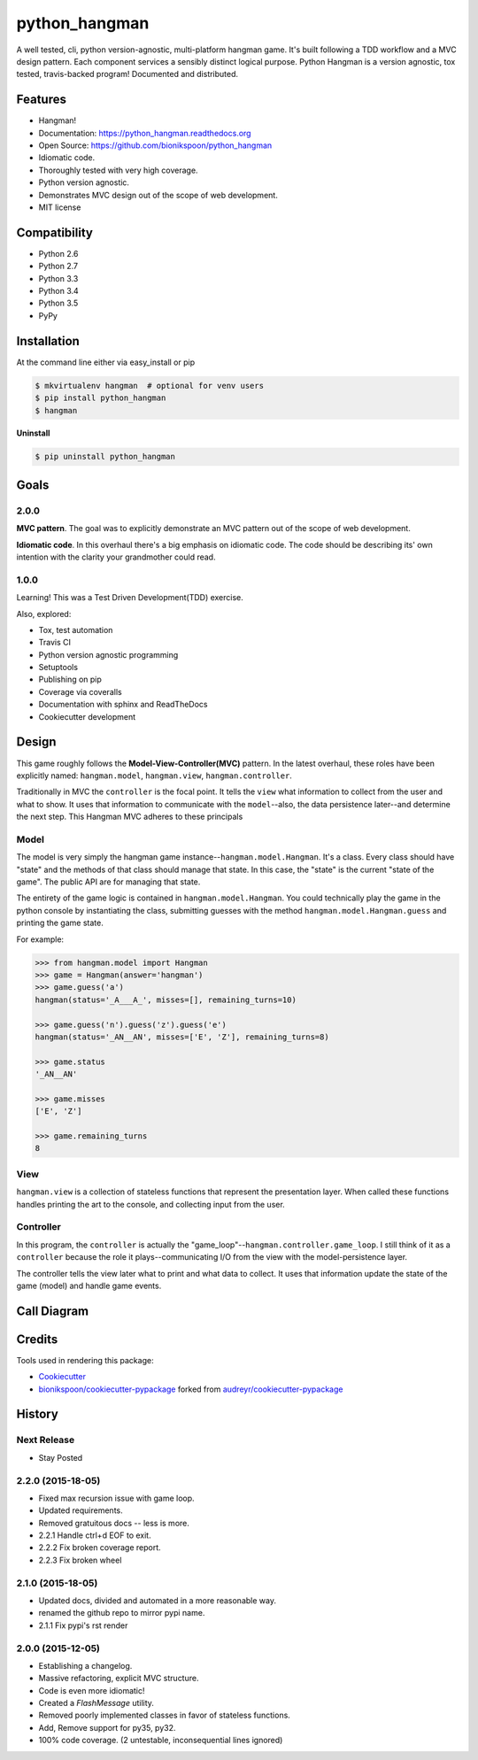 .. START Source defined in docs/github_docs.py


.. This document was procedurally generated by docs/github_docs.py on Monday, December 28, 2015


.. END Source defined in docs/github_docs.py
.. START Source defined in docs/github_docs.py


.. role:: mod(literal)
.. role:: func(literal)
.. role:: data(literal)
.. role:: const(literal)
.. role:: class(literal)
.. role:: meth(literal)
.. role:: attr(literal)
.. role:: exc(literal)
.. role:: obj(literal)
.. role:: envvar(literal)


.. END Source defined in docs/github_docs.py
.. START Source defined in docs/source/_partial/readme_title.rst

==============
python_hangman
==============

.. image:: https://badge.fury.io/py/python_hangman.svg
    :target: https://pypi.python.org/pypi/python_hangman/
    :alt: Latest Version

.. image:: https://img.shields.io/pypi/status/python_hangman.svg
    :target: https://pypi.python.org/pypi/python_hangman/
    :alt: Development Status

.. image:: https://travis-ci.org/bionikspoon/python_hangman.svg?branch=develop
    :target: https://travis-ci.org/bionikspoon/python_hangman?branch=develop
    :alt: Build Status

.. image:: https://coveralls.io/repos/bionikspoon/python_hangman/badge.svg?branch=develop
    :target: https://coveralls.io/github/bionikspoon/python_hangman?branch=develop&service=github
    :alt: Coverage Status

.. image:: https://readthedocs.org/projects/python-hangman/badge/?version=develop
    :target: https://python-hangman.readthedocs.org/en/develop/?badge=develop
    :alt: Documentation Status




A well tested, cli, python version-agnostic, multi-platform hangman game. It's built following a TDD workflow and a MVC design pattern. Each component services a sensibly distinct logical purpose.  Python Hangman is a version agnostic, tox tested, travis-backed program! Documented and distributed.


.. END Source defined in docs/source/_partial/readme_title.rst
.. START Source defined in docs/source/_partial/readme_features.rst

Features
========

- Hangman!
- Documentation: https://python_hangman.readthedocs.org
- Open Source: https://github.com/bionikspoon/python_hangman
- Idiomatic code.
- Thoroughly tested with very high coverage.
- Python version agnostic.
- Demonstrates MVC design out of the scope of web development.
- MIT license

.. image:: https://cloud.githubusercontent.com/assets/5052422/11611464/00822c5c-9b95-11e5-9fcb-8c10fd9be7df.jpg
    :alt: Screenshot


.. END Source defined in docs/source/_partial/readme_features.rst
.. START Source defined in docs/source/_partial/readme_compatibility.rst

Compatibility
=============

.. image:: https://img.shields.io/badge/Python-2.6,_2.7,_3.3,_3.4,_3.5,_pypy-brightgreen.svg
    :target: https://pypi.python.org/pypi/python_hangman/
    :alt: Supported Python versions


- Python 2.6
- Python 2.7
- Python 3.3
- Python 3.4
- Python 3.5
- PyPy


.. END Source defined in docs/source/_partial/readme_compatibility.rst
.. START Source defined in docs/source/installation.rst


Installation
============

At the command line either via easy_install or pip

.. code-block:: shell

    $ mkvirtualenv hangman  # optional for venv users
    $ pip install python_hangman
    $ hangman


**Uninstall**

.. code-block:: shell

    $ pip uninstall python_hangman


.. END Source defined in docs/source/installation.rst
.. START Source defined in docs/source/goals.rst

Goals
=====

2.0.0
-----

**MVC pattern**.  The goal was to explicitly demonstrate an MVC pattern out of the scope of web development.

**Idiomatic code**.  In this overhaul there's a big emphasis on idiomatic code.  The code should be describing its' own intention with the clarity your grandmother could read.


1.0.0
-----

Learning!  This was a Test Driven Development(TDD) exercise.

Also, explored:

- Tox, test automation
- Travis CI
- Python version agnostic programming
- Setuptools
- Publishing on pip
- Coverage via coveralls
- Documentation with sphinx and ReadTheDocs
- Cookiecutter development


.. END Source defined in docs/source/goals.rst
.. START Source defined in docs/source/design.rst

Design
======

This game roughly follows the **Model-View-Controller(MVC)** pattern.  In the latest overhaul, these roles have been explicitly named: :mod:`hangman.model`, :mod:`hangman.view`, :mod:`hangman.controller`.

Traditionally in MVC the ``controller`` is the focal point.  It tells the ``view`` what information to collect from the user and what to show.  It uses that information to communicate with the ``model``--also, the data persistence later--and determine the next step.  This Hangman MVC adheres to these principals

Model
-----

The model is very simply the hangman game instance--:class:`hangman.model.Hangman`.  It's a class.  Every class should have "state" and the methods of that class should manage that state.  In this case, the "state" is the current "state of the game".  The public API are for managing that state.

The entirety of the game logic is contained in :class:`hangman.model.Hangman`.  You could technically play the game in the python console by instantiating the class, submitting guesses with the method :meth:`hangman.model.Hangman.guess` and printing the game state.

For example:


.. code-block:: python

    >>> from hangman.model import Hangman
    >>> game = Hangman(answer='hangman')
    >>> game.guess('a')
    hangman(status='_A___A_', misses=[], remaining_turns=10)

    >>> game.guess('n').guess('z').guess('e')
    hangman(status='_AN__AN', misses=['E', 'Z'], remaining_turns=8)

    >>> game.status
    '_AN__AN'

    >>> game.misses
    ['E', 'Z']

    >>> game.remaining_turns
    8


View
----

:mod:`hangman.view` is a collection of stateless functions that represent the presentation layer.  When called these functions handles printing the art to the console, and collecting input from the user.

Controller
----------

In this program, the ``controller`` is actually the "game_loop"--:func:`hangman.controller.game_loop`.  I still think of it as a ``controller`` because the role it plays--communicating I/O from the view with the model-persistence layer.

The controller tells the view later what to print and what data to collect.  It uses that information update the state of the game (model) and handle game events.


.. END Source defined in docs/source/design.rst
.. START Source defined in docs/source/_partial/readme_call_diagram.rst

Call Diagram
============

.. image:: https://cloud.githubusercontent.com/assets/5052422/11611800/bfc9ec20-9ba5-11e5-9b18-95d361e7ba23.png
    :alt: Call Diagram


.. END Source defined in docs/source/_partial/readme_call_diagram.rst
.. START Source defined in docs/source/_partial/readme_credits.rst

Credits
=======

Tools used in rendering this package:

*  Cookiecutter_
*  `bionikspoon/cookiecutter-pypackage`_ forked from `audreyr/cookiecutter-pypackage`_

.. _Cookiecutter: https://github.com/audreyr/cookiecutter
.. _`bionikspoon/cookiecutter-pypackage`: https://github.com/bionikspoon/cookiecutter-pypackage
.. _`audreyr/cookiecutter-pypackage`: https://github.com/audreyr/cookiecutter-pypackage


.. END Source defined in docs/source/_partial/readme_credits.rst


History
=======

Next Release
------------

* Stay Posted

2.2.0 (2015-18-05)
------------------

* Fixed max recursion issue with game loop.
* Updated requirements.
* Removed gratuitous docs -- less is more.
* 2.2.1 Handle ctrl+d EOF to exit.
* 2.2.2 Fix broken coverage report.
* 2.2.3 Fix broken wheel


2.1.0 (2015-18-05)
------------------

* Updated docs, divided and automated in a more reasonable way.
* renamed the github repo to mirror pypi name.
* 2.1.1 Fix pypi's rst render


2.0.0 (2015-12-05)
------------------

* Establishing a changelog.
* Massive refactoring, explicit MVC structure.
* Code is even more idiomatic!
* Created a `FlashMessage` utility.
* Removed poorly implemented classes in favor of stateless functions.
* Add, Remove support for py35, py32.
* 100% code coverage. (2 untestable, inconsequential lines ignored)


